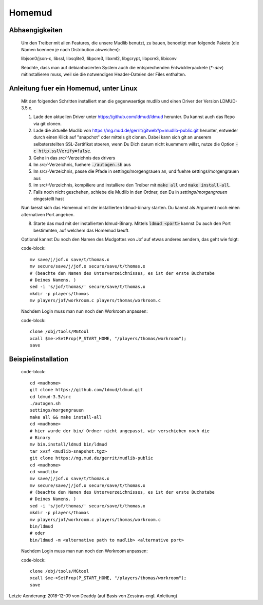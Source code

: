 Homemud
=======

Abhaengigkeiten
---------------

    Um den Treiber mit allen Features, die unsere Mudlib benutzt, zu bauen,
    benoetigt man folgende Pakete (die Namen koennen je nach Distribution
    abweichen):

    libjson0/json-c, libssl, libsqlite3, libpcre3, libxml2, libgcrypt,
    libpcre3, libiconv

    Beachte, dass man auf debianbasierten System auch die entsprechenden
    Entwicklerpackete (`*-dev`) mitinstallieren muss, weil sie die notwendigen
    Header-Dateien der Files enthalten.

Anleitung fuer ein Homemud, unter Linux
---------------------------------------

    Mit den folgenden Schritten installiert man die gegenwaertige mudlib und
    einen Driver der Version LDMUD-3.5.x.

    1. Lade den aktuellen Driver unter https://github.com/ldmud/ldmud herunter.
       Du kannst auch das Repo via git clonen.

    2. Lade die aktuelle Mudlib von
       https://mg.mud.de/gerrit/gitweb?p=mudlib-public.git herunter, entweder
       durch einen Klick auf "snapchot" oder mittels git clonen. Dabei kann
       sich git an unserem selbsterstellten SSL-Zertifikat stoeren, wenn Du
       Dich darum nicht kuemmern willst, nutze die Option
       :code:`-c http.sslVerify=false`.

    3. Gehe in das `src/`-Verzeichnis des drivers

    4. Im `src/`-Verzeichnis, fuehere :code:`./autogen.sh` aus

    5. Im src/-Verzeichnis, passe die Pfade in settings/morgengrauen an, und
       fuehre settings/morgengrauen aus

    6. im src/-Verzeichnis, kompiliere und installiere den Treiber mit
       :code:`make all` und :code:`make install-all`.

    7. Falls noch nicht geschehen, schiebe die Mudlib in den Ordner, den Du in
       `settings/morgengrauen` eingestellt hast

    Nun laesst sich das Homemud mit der installierten ldmud-binary starten.
    Du kannst als Argument noch einen alternativen Port angeben.

    8. Starte das mud mit der installierten ldmud-Binary. Mittels
       :code:`ldmud <port>` kannst Du auch den Port bestimmten, auf welchem
       das Homemud laeuft.

    Optional kannst Du noch den Namen des Mudgottes von Jof auf etwas anderes
    aendern, das geht wie folgt:

    code-block::

      mv save/j/jof.o save/t/thomas.o
      mv secure/save/j/jof.o secure/save/t/thomas.o
      # (beachte den Namen des Unterverzeichnisses, es ist der erste Buchstabe
      # Deines Namens. )
      sed -i 's/jof/thomas/' secure/save/t/thomas.o
      mkdir -p players/thomas
      mv players/jof/workroom.c players/thomas/workroom.c

    Nachdem Login muss man nun noch den Workroom anpassen:

    code-block::

      clone /obj/tools/MGtool
      xcall $me->SetProp(P_START_HOME, "/players/thomas/workroom");
      save


Beispielinstallation
--------------------

    code-block::

       cd <mudhome>
       git clone https://github.com/ldmud/ldmud.git
       cd ldmud-3.5/src
       ./autogen.sh
       settings/morgengrauen
       make all && make install-all
       cd <mudhome>
       # hier wurde der bin/ Ordner nicht angepasst, wir verschieben noch die
       # Binary
       mv bin.install/ldmud bin/ldmud
       tar xvzf <mudlib-snapshot.tgz>
       git clone https://mg.mud.de/gerrit/mudlib-public
       cd <mudhome>
       cd <mudlib>
       mv save/j/jof.o save/t/thomas.o
       mv secure/save/j/jof.o secure/save/t/thomas.o
       # (beachte den Namen des Unterverzeichnisses, es ist der erste Buchstabe
       # Deines Namens. )
       sed -i 's/jof/thomas/' secure/save/t/thomas.o
       mkdir -p players/thomas
       mv players/jof/workroom.c players/thomas/workroom.c
       bin/ldmud
       # oder
       bin/ldmud -m <alternative path to mudlib> <alternative port>

    Nachdem Login muss man nun noch den Workroom anpassen:

    code-block::

      clone /obj/tools/MGtool
      xcall $me->SetProp(P_START_HOME, "/players/thomas/workroom");
      save


Letzte Aenderung: 2018-12-09 von Deaddy (auf Basis von Zesstras engl. Anleitung)
